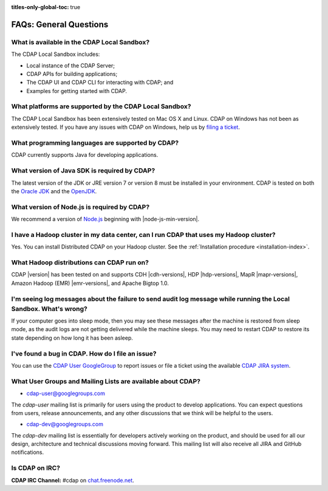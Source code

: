 .. meta::
    :author: Cask Data, Inc.
    :description: Frequently Asked Questions about the Cask Data Application Platform
    :copyright: Copyright © 2014-2017 Cask Data, Inc.

:titles-only-global-toc: true

.. _faqs-general-questions:

=======================
FAQs: General Questions
=======================

What is available in the CDAP Local Sandbox?
--------------------------------------------
The CDAP Local Sandbox includes:

- Local instance of the CDAP Server;
- CDAP APIs for building applications;
- The CDAP UI and CDAP CLI for interacting with CDAP; and
- Examples for getting started with CDAP.


What platforms are supported by the CDAP Local Sandbox?
-------------------------------------------------------
The CDAP Local Sandbox has been extensively tested on Mac OS X and Linux. CDAP on Windows
has not been as extensively tested. If you have any issues with CDAP on Windows, help us by
`filing a ticket <https://issues.cask.co/browse/CDAP>`__.

What programming languages are supported by CDAP?
-------------------------------------------------
CDAP currently supports Java for developing applications.

What version of Java SDK is required by CDAP?
---------------------------------------------
The latest version of the JDK or JRE version 7 or version 8 must be installed in your
environment. CDAP is tested on both the `Oracle JDK <http://www.java.com/en/download/manual.jsp>`__
and the `OpenJDK <http://openjdk.java.net/>`__.

What version of Node.js is required by CDAP?
--------------------------------------------
We recommend a version of `Node.js <https://nodejs.org/>`__ beginning with |node-js-min-version|.

.. We support Node.js up to |node-js-max-version|.

I have a Hadoop cluster in my data center, can I run CDAP that uses my Hadoop cluster?
--------------------------------------------------------------------------------------
Yes. You can install Distributed CDAP on your Hadoop cluster. See the :ref:`Installation procedure <installation-index>`.

What Hadoop distributions can CDAP run on?
------------------------------------------
CDAP |version| has been tested on and supports CDH |cdh-versions|, HDP |hdp-versions|,
MapR |mapr-versions|, Amazon Hadoop (EMR) |emr-versions|, and Apache Bigtop 1.0.

I'm seeing log messages about the failure to send audit log message while running the Local Sandbox. What's wrong?
------------------------------------------------------------------------------------------------------------------
If your computer goes into sleep mode, then you may see these messages after the machine
is restored from sleep mode, as the audit logs are not getting delivered while the machine
sleeps. You may need to restart CDAP to restore its state depending on how long it has
been asleep.


.. _faq-cdap-user-groups:

I've found a bug in CDAP. How do I file an issue?
-------------------------------------------------
You can use the `CDAP User GoogleGroup <https://groups.google.com/d/forum/cdap-user>`__ to
report issues or file a ticket using the available `CDAP JIRA system
<https://issues.cask.co/browse/CDAP>`__.

What User Groups and Mailing Lists are available about CDAP?
------------------------------------------------------------
- `cdap-user@googlegroups.com <https://groups.google.com/d/forum/cdap-user>`__

The *cdap-user* mailing list is primarily for users using the product to develop
applications. You can expect questions from users, release announcements, and any other
discussions that we think will be helpful to the users.

- `cdap-dev@googlegroups.com <https://groups.google.com/d/forum/cdap-dev>`__

The *cdap-dev* mailing list is essentially for developers actively working
on the product, and should be used for all our design, architecture and technical
discussions moving forward. This mailing list will also receive all JIRA and GitHub
notifications.

Is CDAP on IRC?
---------------
**CDAP IRC Channel:** #cdap on `chat.freenode.net <irc://chat.freenode.net:6667/cdap>`__.






